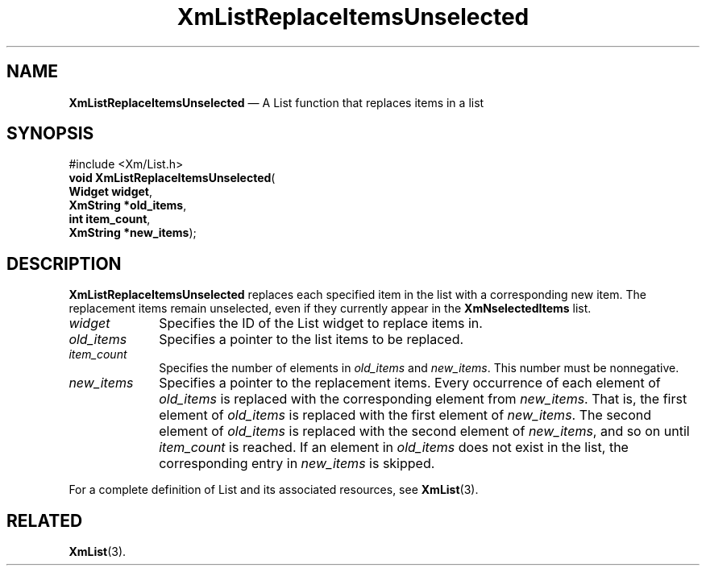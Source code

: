 '\" t
...\" LstReplD.sgm /main/8 1996/09/08 20:51:41 rws $
.de P!
.fl
\!!1 setgray
.fl
\\&.\"
.fl
\!!0 setgray
.fl			\" force out current output buffer
\!!save /psv exch def currentpoint translate 0 0 moveto
\!!/showpage{}def
.fl			\" prolog
.sy sed -e 's/^/!/' \\$1\" bring in postscript file
\!!psv restore
.
.de pF
.ie     \\*(f1 .ds f1 \\n(.f
.el .ie \\*(f2 .ds f2 \\n(.f
.el .ie \\*(f3 .ds f3 \\n(.f
.el .ie \\*(f4 .ds f4 \\n(.f
.el .tm ? font overflow
.ft \\$1
..
.de fP
.ie     !\\*(f4 \{\
.	ft \\*(f4
.	ds f4\"
'	br \}
.el .ie !\\*(f3 \{\
.	ft \\*(f3
.	ds f3\"
'	br \}
.el .ie !\\*(f2 \{\
.	ft \\*(f2
.	ds f2\"
'	br \}
.el .ie !\\*(f1 \{\
.	ft \\*(f1
.	ds f1\"
'	br \}
.el .tm ? font underflow
..
.ds f1\"
.ds f2\"
.ds f3\"
.ds f4\"
.ta 8n 16n 24n 32n 40n 48n 56n 64n 72n 
.TH "XmListReplaceItemsUnselected" "library call"
.SH "NAME"
\fBXmListReplaceItemsUnselected\fP \(em A List function that replaces items
in a list
.iX "XmListReplaceItemsUn\\%selected"
.iX "List functions" "XmListReplaceItemsUn\\%selected"
.SH "SYNOPSIS"
.PP
.nf
#include <Xm/List\&.h>
\fBvoid \fBXmListReplaceItemsUnselected\fP\fR(
\fBWidget \fBwidget\fR\fR,
\fBXmString *\fBold_items\fR\fR,
\fBint \fBitem_count\fR\fR,
\fBXmString *\fBnew_items\fR\fR);
.fi
.SH "DESCRIPTION"
.PP
\fBXmListReplaceItemsUnselected\fP replaces each specified item in the
list with a corresponding new item\&. The replacement items
remain unselected, even if they currently appear in the \fBXmNselectedItems\fP
list\&.
.IP "\fIwidget\fP" 10
Specifies the ID of the List widget to replace items in\&.
.IP "\fIold_items\fP" 10
Specifies a pointer to the list items to be replaced\&.
.IP "\fIitem_count\fP" 10
Specifies the number of elements in \fIold_items\fP and
\fInew_items\fP\&.
This number must be nonnegative\&.
.IP "\fInew_items\fP" 10
Specifies a pointer to the replacement items\&. Every
occurrence of each element of \fIold_items\fP is replaced
with the corresponding element from \fInew_items\fP\&. That
is, the first element of \fIold_items\fP is replaced with
the first element of \fInew_items\fP\&. The second element
of \fIold_items\fP is replaced with the second element of
\fInew_items\fP, and so on until \fIitem_count\fP is
reached\&. If an element in \fIold_items\fP does not exist
in the list, the corresponding entry in \fInew_items\fP
is skipped\&.
.PP
For a complete definition of List and its associated resources, see
\fBXmList\fP(3)\&.
.SH "RELATED"
.PP
\fBXmList\fP(3)\&.
...\" created by instant / docbook-to-man, Sun 22 Dec 1996, 20:26

